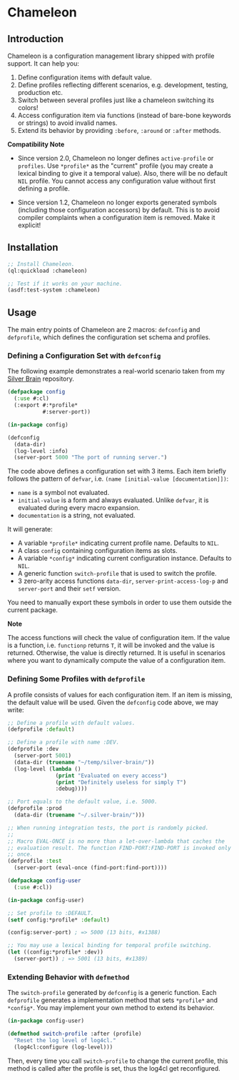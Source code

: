 * Chameleon

** Introduction

Chameleon is a configuration management library shipped with profile support. It can help you:

1. Define configuration items with default value.
2. Define profiles reflecting different scenarios, e.g. development, testing, production etc.
3. Switch between several profiles just like a chameleon switching its colors!
4. Access configuration item via functions (instead of bare-bone keywords or strings) to avoid invalid names.
5. Extend its behavior by providing ~:before~, ~:around~ or ~:after~ methods.

*Compatibility Note*

- Since version 2.0, Chameleon no longer defines ~active-profile~ or ~profiles~. Use ~*profile*~ as the "current" profile (you may create a lexical binding to give it a temporal value). Also, there will be no default ~NIL~ profile. You cannot access any configuration value without first defining a profile.

- Since version 1.2, Chameleon no longer exports generated symbols (including those configuration accessors) by default. This is to avoid compiler complaints when a configuration item is removed. Make it explicit!

** Installation

#+BEGIN_SRC lisp
  ;; Install Chameleon.
  (ql:quickload :chameleon)
  
  ;; Test if it works on your machine.
  (asdf:test-system :chameleon)
#+END_SRC

** Usage

The main entry points of Chameleon are 2 macros: ~defconfig~ and ~defprofile~, which defines the configuration set schema and profiles.

*** Defining a Configuration Set with ~defconfig~

The following example demonstrates a real-world scenario taken from my [[https://github.com/sheepduke/silver-brain][Silver Brain]] repository.

#+BEGIN_SRC lisp
  (defpackage config
    (:use #:cl)
    (:export #:*profile*
             #:server-port))
  
  (in-package config)
  
  (defconfig
    (data-dir)
    (log-level :info)
    (server-port 5000 "The port of running server.")
  #+END_SRC

The code above defines a configuration set with 3 items. Each item briefly follows the pattern of ~defvar~, i.e. ~(name [initial-value [documentation]])~:

- ~name~ is a symbol not evaluated.
- ~initial-value~ is a form and always evaluated. Unlike ~defvar~, it is evaluated during every macro expansion.
- ~documentation~ is a string, not evaluated.

It will generate:

- A variable ~*profile*~ indicating current profile name. Defaults to ~NIL~.
- A class ~config~ containing configuration items as slots.
- A variable ~*config*~ indicating current configuration instance. Defaults to ~NIL~.
- A generic function ~switch-profile~ that is used to switch the profile.
- 3 zero-arity access functions ~data-dir~, ~server-print-access-log-p~ and ~server-port~ and their ~setf~ version.

You need to manually export these symbols in order to use them outside the current package.

**Note**

The access functions will check the value of configuration item. If the value is a function, i.e. ~functionp~ returns ~T~, it will be invoked and the value is returned. Otherwise, the value is directly returned. It is useful in scenarios where you want to dynamically compute the value of a configuration item.

*** Defining Some Profiles with ~defprofile~

A profile consists of values for each configuration item. If an item is missing, the default value will be used. Given the ~defconfig~ code above, we may write:

#+BEGIN_SRC lisp
  ;; Define a profile with default values.
  (defprofile :default)
  
  ;; Define a profile with name :DEV.
  (defprofile :dev
    (server-port 5001)
    (data-dir (truename "~/temp/silver-brain/"))
    (log-level (lambda ()
                 (print "Evaluated on every access")
                 (print "Definitely useless for simply T")
                 :debug))))
  
  ;; Port equals to the default value, i.e. 5000.
  (defprofile :prod
    (data-dir (truename "~/.silver-brain/")))
  
  ;; When running integration tests, the port is randomly picked.
  ;; 
  ;; Macro EVAL-ONCE is no more than a let-over-lambda that caches the
  ;; evaluation result. The function FIND-PORT:FIND-PORT is invoked only
  ;; once.
  (defprofile :test
    (server-port (eval-once (find-port:find-port))))
#+END_SRC

#+BEGIN_SRC lisp
  (defpackage config-user
    (:use #:cl))
  
  (in-package config-user)
  
  ;; Set profile to :DEFAULT.
  (setf config:*profile* :default)
  
  (config:server-port) ; => 5000 (13 bits, #x1388)
  
  ;; You may use a lexical binding for temporal profile switching.
  (let ((config:*profile* :dev))
    (server-port)) ; => 5001 (13 bits, #x1389)
  #+END_SRC

*** Extending Behavior with ~defmethod~

The ~switch-profile~ generated by ~defconfig~ is a generic function. Each ~defprofile~ generates a implementation method that sets ~*profile*~ and ~*config*~. You may implement your own method to extend its behavior.

#+BEGIN_SRC lisp
  (in-package config-user)
  
  (defmethod switch-profile :after (profile)
    "Reset the log level of log4cl."
    (log4cl:configure (log-level)))
#+END_SRC

Then, every time you call ~switch-profile~ to change the current profile, this method is called after the profile is set, thus the log4cl get reconfigured.
